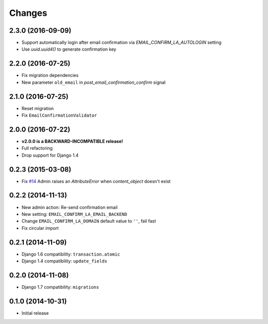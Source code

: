 Changes
=======

2.3.0 (2016-09-09)
++++++++++++++++++

- Support automatically login after email confirmation via `EMAIL_CONFIRM_LA_AUTOLOGIN` setting
- Use `uuid.uuid4()` to generate confirmation key


2.2.0 (2016-07-25)
++++++++++++++++++

- Fix migration dependencies
- New parameter ``old_email`` in `post_email_confirmation_confirm` signal


2.1.0 (2016-07-25)
++++++++++++++++++

- Reset migration
- Fix ``EmailConfirmationValidator``


2.0.0 (2016-07-22)
++++++++++++++++++

- **v2.0.0 is a BACKWARD-INCOMPATIBLE release!**
- Full refactoring
- Drop support for Django 1.4


0.2.3 (2015-03-08)
++++++++++++++++++

- Fix `#14 <https://github.com/vinta/django-email-confirm-la/issues/14>`_ Admin raises an `AttributeError` when `content_object` doesn't exist


0.2.2 (2014-11-13)
++++++++++++++++++

- New admin action: Re-send confirmation email
- New setting: ``EMAIL_CONFIRM_LA_EMAIL_BACKEND``
- Change ``EMAIL_CONFIRM_LA_DOMAIN`` default value to ``''``, fail fast
- Fix circular import


0.2.1 (2014-11-09)
++++++++++++++++++

- Django 1.6 compatibility: ``transaction.atomic``
- Django 1.4 compatibility: ``update_fields``


0.2.0 (2014-11-08)
++++++++++++++++++

- Django 1.7 compatibility: ``migrations``


0.1.0 (2014-10-31)
++++++++++++++++++

- Initial release
